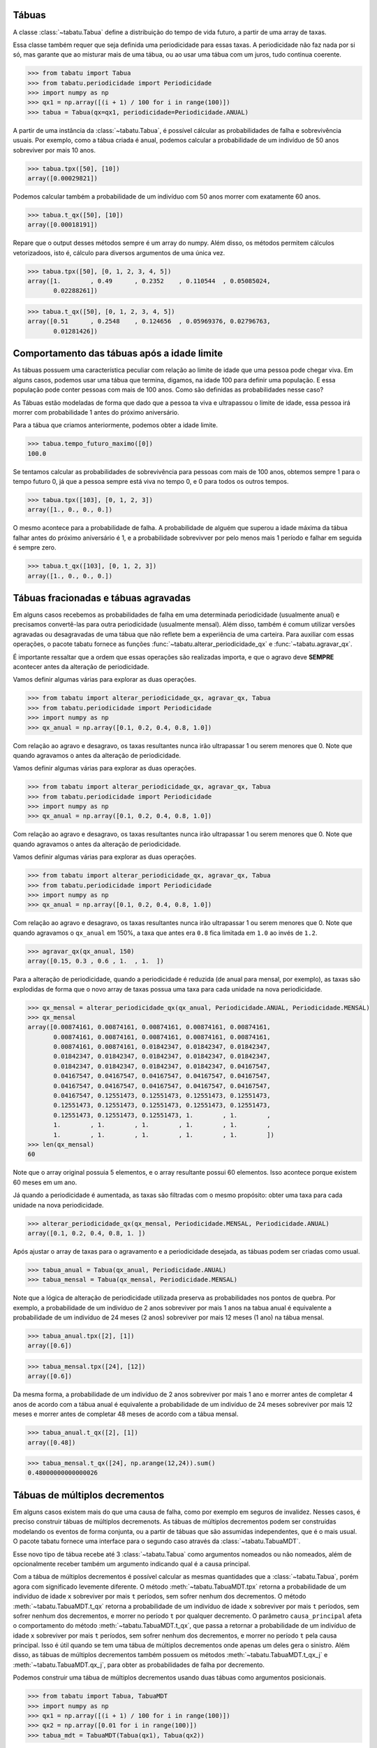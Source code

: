 ======
Tábuas
======


A classe :class:`~tabatu.Tabua` define a distribuição do tempo de vida futuro, a partir de uma array de taxas.

Essa classe também requer que seja definida uma periodicidade para essas taxas. A periodicidade não faz nada por si só,
mas garante que ao misturar mais de uma tábua, ou ao usar uma tábua com um juros, tudo continua coerente.

>>> from tabatu import Tabua
>>> from tabatu.periodicidade import Periodicidade
>>> import numpy as np
>>> qx1 = np.array([(i + 1) / 100 for i in range(100)])
>>> tabua = Tabua(qx=qx1, periodicidade=Periodicidade.ANUAL)

A partir de uma instância da :class:`~tabatu.Tabua`, é possível cálcular as probabilidades de falha e sobrevivência usuais.
Por exemplo, como a tábua criada é anual, podemos calcular a probabilidade de um indivíduo de 50 anos sobreviver por mais 10 anos.

>>> tabua.tpx([50], [10])
array([0.00029821])

Podemos calcular também a probabilidade de um indivíduo com 50 anos morrer com exatamente 60 anos.

>>> tabua.t_qx([50], [10])
array([0.00018191])

Repare que o output desses métodos sempre é um array do numpy. Além disso, os métodos permitem cálculos vetorizadoos,
isto é, cálculo para diversos argumentos de uma única vez.

>>> tabua.tpx([50], [0, 1, 2, 3, 4, 5])
array([1.        , 0.49      , 0.2352    , 0.110544  , 0.05085024,
       0.02288261])

>>> tabua.t_qx([50], [0, 1, 2, 3, 4, 5])
array([0.51      , 0.2548    , 0.124656  , 0.05969376, 0.02796763,
       0.01281426])

============================================
Comportamento das tábuas após a idade limite
============================================

As tábuas possuem uma característica peculiar com relação ao limite de idade que uma pessoa pode chegar viva.
Em alguns casos, podemos usar uma tábua que termina, digamos, na idade 100 para definir uma população.
E essa população pode conter pessoas com mais de 100 anos. Como são definidas as probabilidades nesse caso?

As Tábuas estão modeladas de forma que dado que a pessoa ta viva e ultrapassou o limite de idade,
essa pessoa irá morrer com probabilidade 1 antes do próximo aniversário.

Para a tábua que criamos anteriormente, podemos obter a idade limite.

>>> tabua.tempo_futuro_maximo([0])
100.0

Se tentamos calcular as probabilidades de sobrevivência para pessoas com mais de 100 anos, obtemos sempre 1 para
o tempo futuro 0, já que a pessoa sempre está viva no tempo 0, e 0 para todos os outros tempos.

>>> tabua.tpx([103], [0, 1, 2, 3])
array([1., 0., 0., 0.])

O mesmo acontece para a probabilidade de falha. A probabilidade de alguém que superou a idade máxima da tábua
falhar antes do próximo aniversário é 1, e a probabilidade sobrevivver por pelo menos mais 1 período e falhar em seguida
é sempre zero.

>>> tabua.t_qx([103], [0, 1, 2, 3])
array([1., 0., 0., 0.])


=====================================
Tábuas fracionadas e tábuas agravadas
=====================================

Em alguns casos recebemos as probabilidades de falha em uma determinada periodicidade (usualmente anual) e precisamos
convertê-las para outra periodicidade (usualmente mensal). Além disso, também é comum utilizar versões agravadas ou
desagravadas de uma tábua que não reflete bem a experiência de uma carteira. Para auxiliar com essas operações,
o pacote tabatu fornece as funções :func:`~tabatu.alterar_periodicidade_qx` e :func:`~tabatu.agravar_qx`.

É importante ressaltar que a ordem que essas operações são realizadas importa, e que o agravo deve **SEMPRE** acontecer
antes da alteração de periodicidade.

Vamos definir algumas várias para explorar as duas operações.

>>> from tabatu import alterar_periodicidade_qx, agravar_qx, Tabua
>>> from tabatu.periodicidade import Periodicidade
>>> import numpy as np
>>> qx_anual = np.array([0.1, 0.2, 0.4, 0.8, 1.0])

Com relação ao agravo e desagravo, os taxas resultantes nunca irão ultrapassar 1 ou serem menores que 0.
Note que quando agravamos o
antes da alteração de periodicidade.

Vamos definir algumas várias para explorar as duas operações.

>>> from tabatu import alterar_periodicidade_qx, agravar_qx, Tabua
>>> from tabatu.periodicidade import Periodicidade
>>> import numpy as np
>>> qx_anual = np.array([0.1, 0.2, 0.4, 0.8, 1.0])

Com relação ao agravo e desagravo, os taxas resultantes nunca irão ultrapassar 1 ou serem menores que 0.
Note que quando agravamos o
antes da alteração de periodicidade.

Vamos definir algumas várias para explorar as duas operações.

>>> from tabatu import alterar_periodicidade_qx, agravar_qx, Tabua
>>> from tabatu.periodicidade import Periodicidade
>>> import numpy as np
>>> qx_anual = np.array([0.1, 0.2, 0.4, 0.8, 1.0])

Com relação ao agravo e desagravo, os taxas resultantes nunca irão ultrapassar 1 ou serem menores que 0.
Note que quando agravamos o ``qx_anual`` em 150%, a taxa que antes era ``0.8`` fica limitada em ``1.0`` ao invés
de ``1.2``.

>>> agravar_qx(qx_anual, 150)
array([0.15, 0.3 , 0.6 , 1.  , 1.  ])

Para a alteração de periodicidade, quando a periodicidade é reduzida (de anual para mensal, por exemplo), as taxas são
explodidas de forma que o novo array de taxas possua uma taxa para cada unidade na nova periodicidade.

>>> qx_mensal = alterar_periodicidade_qx(qx_anual, Periodicidade.ANUAL, Periodicidade.MENSAL)
>>> qx_mensal
array([0.00874161, 0.00874161, 0.00874161, 0.00874161, 0.00874161,
       0.00874161, 0.00874161, 0.00874161, 0.00874161, 0.00874161,
       0.00874161, 0.00874161, 0.01842347, 0.01842347, 0.01842347,
       0.01842347, 0.01842347, 0.01842347, 0.01842347, 0.01842347,
       0.01842347, 0.01842347, 0.01842347, 0.01842347, 0.04167547,
       0.04167547, 0.04167547, 0.04167547, 0.04167547, 0.04167547,
       0.04167547, 0.04167547, 0.04167547, 0.04167547, 0.04167547,
       0.04167547, 0.12551473, 0.12551473, 0.12551473, 0.12551473,
       0.12551473, 0.12551473, 0.12551473, 0.12551473, 0.12551473,
       0.12551473, 0.12551473, 0.12551473, 1.        , 1.        ,
       1.        , 1.        , 1.        , 1.        , 1.        ,
       1.        , 1.        , 1.        , 1.        , 1.        ])
>>> len(qx_mensal)
60

Note que o array original possuia 5 elementos, e o array resultante possui 60 elementos. Isso acontece porque existem 60
meses em um ano.

Já quando a periodicidade é aumentada, as taxas são filtradas com o mesmo propósito: obter uma taxa para cada unidade
na nova periodicidade.

>>> alterar_periodicidade_qx(qx_mensal, Periodicidade.MENSAL, Periodicidade.ANUAL)
array([0.1, 0.2, 0.4, 0.8, 1. ])

Após ajustar o array de taxas para o agravamento e a periodicidade desejada, as tábuas podem ser criadas como usual.

>>> tabua_anual = Tabua(qx_anual, Periodicidade.ANUAL)
>>> tabua_mensal = Tabua(qx_mensal, Periodicidade.MENSAL)

Note que a lógica de alteração de periodicidade utilizada preserva as probabilidades nos pontos de quebra.
Por exemplo, a probabilidade de um indivíduo de 2 anos sobreviver por mais 1 anos na tabua anual é equivalente
a probabilidade de um indivíduo de 24 meses (2 anos) sobreviver por mais 12 meses (1 ano) na tábua mensal.

>>> tabua_anual.tpx([2], [1])
array([0.6])

>>> tabua_mensal.tpx([24], [12])
array([0.6])

Da mesma forma, a probabilidade de um indivíduo de 2 anos sobreviver por mais 1 ano e morrer antes de completar 4 anos
de acordo com a tábua anual é equivalente a probabilidade de um indivíduo de 24 meses sobreviver por mais 12 meses e
morrer antes de completar 48 meses de acordo com a tábua mensal.

>>> tabua_anual.t_qx([2], [1])
array([0.48])

>>> tabua_mensal.t_qx([24], np.arange(12,24)).sum()
0.48000000000000026

===============================
Tábuas de múltiplos decrementos
===============================

Em alguns casos existem mais do que uma causa de falha, como por exemplo em seguros de invalidez. Nesses casos, é
preciso construir tábuas de múltiplos decremenots. As tábuas de múltiplos decrementos podem ser construídas modelando
os eventos de forma conjunta, ou a partir de tábuas que são assumidas independentes, que é o mais usual.
O pacote tabatu fornece uma interface para o segundo caso através da :class:`~tabatu.TabuaMDT`.

Esse novo tipo de tábua recebe até 3 :class:`~tabatu.Tabua` como argumentos nomeados ou não nomeados, além de
opcionalmente receber também um argumento indicando qual é a causa principal.

Com a tábua de múltiplos decrementos é possível calcular as mesmas quantidades que a :class:`~tabatu.Tabua`, porém
agora com significado levemente diferente. O método :meth:`~tabatu.TabuaMDT.tpx` retorna a probabilidade de um
indivíduo de idade ``x`` sobreviver por mais ``t`` períodos, sem sofrer nenhum dos decrementos. O método
:meth:`~tabatu.TabuaMDT.t_qx` retorna a probabilidade de um indivíduo de idade ``x`` sobreviver por mais ``t``
períodos, sem sofrer nenhum dos decrementos, e morrer no período ``t`` por qualquer decremento.
O parâmetro ``causa_principal`` afeta o comportamento do método :meth:`~tabatu.TabuaMDT.t_qx`, que passa a retornar
a probabilidade de um indivíduo de idade ``x`` sobreviver por mais ``t`` períodos, sem sofrer nenhum dos decrementos, e
morrer no período ``t`` pela causa principal. Isso é útil quando se tem uma tábua de múltiplos decrementos onde apenas um
deles gera o sinistro.
Além disso, as tábuas de múltiplos decrementos também possuem os métodos :meth:`~tabatu.TabuaMDT.t_qx_j` e
:meth:`~tabatu.TabuaMDT.qx_j`, para obter as probabilidades de falha por decremento.

Podemos construir uma tábua de múltiplos decrementos usando duas tábuas como argumentos posicionais.

>>> from tabatu import Tabua, TabuaMDT
>>> import numpy as np
>>> qx1 = np.array([(i + 1) / 100 for i in range(100)])
>>> qx2 = np.array([0.01 for i in range(100)])
>>> tabua_mdt = TabuaMDT(Tabua(qx1), Tabua(qx2))

Dessa forma, essas tábuas serão mapeadas na posição que foram fornecidas.

>>> tabua_mdt.causas
{'0': 0, '1': 1}

E dessa forma será possível calcular as probabilidades de falha para causas específicas utilizando essa posição.

>>> tabua_mdt.t_qx_j([30, 30], [5], [0])
array([[0.04594007]])

Se as tábuas tivessem sido passadas como argumentos nomeados, poderíamos acessá-las pelo nome ou pela posição.

>>> tabua_mdt_nomeadas = TabuaMDT(morte=Tabua(qx1), invalidez=Tabua(qx2))
>>> tabua_mdt_nomeadas.causas
{'morte': 0, 'invalidez': 1}

>>> tabua_mdt_nomeadas.t_qx_j([30, 30], [5], ['morte'])
array([[0.04594007]])
>>> tabua_mdt_nomeadas.t_qx_j([30, 30], [5], [0])
array([[0.04594007]])

Note que o output de :meth:`~tabatu.TabuaMDT.t_qx_j` é um array de duas dimensões, onde cada linha representa
representa um decremento. Poderíamos então calcular as taxas de falha para cada decremento na mesma expressão.

>>> tabua_mdt_nomeadas.t_qx_j([30, 30], [5], ['morte', 'invalidez'])
array([[0.04594007],
       [0.00105167]])

Também é possível criar tábuas de múltiplos decrementos onde apenas alguns argumentos são nomeados.

>>> tabua_mdt_nomeados_e_posicionais = TabuaMDT(Tabua(qx1), invalidez = Tabua(qx2))
>>> tabua_mdt_nomeados_e_posicionais.causas
{'0': 0, 'invalidez': 1}

A feature da ``causa_principal`` pode ser utilizada se referindo a posição da causa principal ou ao nome.

>>> tabua_mdt_causa_principal_posicao = TabuaMDT(Tabua(qx1), Tabua(qx2), causa_principal=1)
>>> tabua_mdt_causa_principal_nome = TabuaMDT(Tabua(qx1), invalidez=Tabua(qx2), causa_principal='invalidez')

Agora, quando calcularmos :meth:`~tabatu.TabuaMDT.t_qx` obteremos o mesmo valor que
:meth:`~tabatu.TabuaMDT.t_qx_j` para a causa principal.

>>> tabua_mdt_causa_principal_posicao.t_qx([30, 30], [5])
array([0.00105167])

>>> tabua_mdt_causa_principal_posicao.t_qx_j([30, 30], [5], [1])
array([[0.00105167]])

Ainda podemos recuperar a probabilidade de falha por qualquer causa ao calcular o t_qx_j para todas as causas e somar.
>>> tabua_mdt_causa_principal_posicao.t_qx_j([30, 30], [5], [0, 1]).sum()
0.04699174108523214

Um caso comum de uso de tábuas de múltiplos decrementos é para incluir as probabilidades de cancelamento junto com probabilidades
de sinistro. Neste caso, surge uma complicação extra, pois as probabilidades de sinistro geralmente possuem como origem
o nascimento do segurado, enquanto as probabilidades de cancelamento possuem como origem a data de início da vigência.
As tábuas de múltiplos decrementos permitem que sejam passadas duas idades diferentes para os cálculos das probabilidades,
uma para cada causa.

>>> tabua_mdt_com_cancelamento = TabuaMDT(Tabua(qx1), Tabua(qx2))
>>> tabua_mdt_com_cancelamento.t_qx([50, 12], [10])
array([0.00016557])

=========================
Tábuas de múltiplas vidas
=========================

Em alguns casos, existe o interesse de calcular probabilidades de falha de mais de um indivíduo de forma conjunta.
Isso ocorre em rendas com múltiplos beneficiários, por exemplo, onde as rendas são pagas enquanto pelo menos um
beneficiário estiver vivo ou enquanto todos os beneficiários estiverem vivos.
O pacote tabatu fornece uma interface para este tipo de tábua também, através da classe
:class:`~tabatu.TabuaMultiplasVidas`.

Essa tábua funciona de forma parecida com a tábua de múltiplos decrementos, porém não há limitação para a quantidade
de vidas que serão consideradas, e as tábuas são passadas sempre como argumentos posicionais (não-nomeados). Além disso,
é possível escolher o status de vida conjunta que será utilizado - JOINT ou LAST. O status joint indica que a falha ocorre
na primeira falah, enquanto que o status last indica que a falha ocorre na última falha.

>>> from tabatu import Tabua, TabuaMultiplasVidas, StatusVidasConjuntas
>>> import numpy as np
>>> qx1 = np.array([(i + 1) / 100 for i in range(100)])
>>> tabua_last = TabuaMultiplasVidas(Tabua(qx1), Tabua(qx1), status=StatusVidasConjuntas.LAST)
>>> tabua_joint = TabuaMultiplasVidas(Tabua(qx1), Tabua(qx1), status=StatusVidasConjuntas.JOINT)

Com a tábua de multiplas vidas geralmente existe interesse em calcular as probabilidades de sobrevivência.

>>> tabua_last.tpx([30, 20], [0, 1, 2, 3, 4])
array([1.        , 0.9349    , 0.86908304, 0.80311964, 0.73758507])

>>> tabua_joint.tpx([30, 20], [0, 1, 2, 3, 4])
array([1.        , 0.5451    , 0.28912104, 0.14915754, 0.07481742])

Dependendo o status de vida conjunta, o tempo futuro máximo da tábua também é adaptado. Para uma tábua com status joint,
o tempo futuro máximo é o menor dos tempos futuros máximos de cada beneficiário, enquanto que para uma tábua com status
last, o tempo futuro máximo é o maior dos tempos futuros máximos de cada beneficiário.

>>> tabua_last.tempo_futuro_maximo([30, 20])
80.0

>>> tabua_joint.tempo_futuro_maximo([30, 20])
70.0